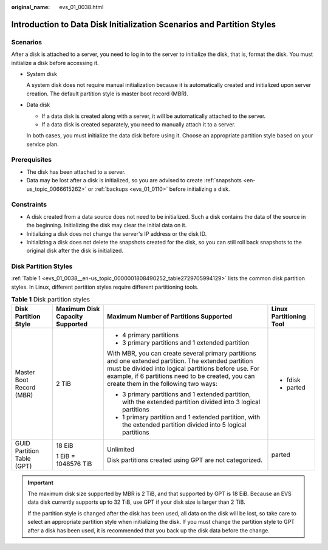 :original_name: evs_01_0038.html

.. _evs_01_0038:

Introduction to Data Disk Initialization Scenarios and Partition Styles
=======================================================================

Scenarios
---------

After a disk is attached to a server, you need to log in to the server to initialize the disk, that is, format the disk. You must initialize a disk before accessing it.

-  System disk

   A system disk does not require manual initialization because it is automatically created and initialized upon server creation. The default partition style is master boot record (MBR).

-  Data disk

   -  If a data disk is created along with a server, it will be automatically attached to the server.
   -  If a data disk is created separately, you need to manually attach it to a server.

   In both cases, you must initialize the data disk before using it. Choose an appropriate partition style based on your service plan.

Prerequisites
-------------

-  The disk has been attached to a server.
-  Data may be lost after a disk is initialized, so you are advised to create :ref:`snapshots <en-us_topic_0066615262>` or :ref:`backups <evs_01_0110>` before initializing a disk.

Constraints
-----------

-  A disk created from a data source does not need to be initialized. Such a disk contains the data of the source in the beginning. Initializing the disk may clear the initial data on it.
-  Initializing a disk does not change the server's IP address or the disk ID.
-  Initializing a disk does not delete the snapshots created for the disk, so you can still roll back snapshots to the original disk after the disk is initialized.

Disk Partition Styles
---------------------

:ref:`Table 1 <evs_01_0038__en-us_topic_0000001808490252_table2729705994129>` lists the common disk partition styles. In Linux, different partition styles require different partitioning tools.

.. _evs_01_0038__en-us_topic_0000001808490252_table2729705994129:

.. table:: **Table 1** Disk partition styles

   +----------------------------+---------------------------------+------------------------------------------------------------------------------------------------------------------------------------------------------------------------------------------------------------------------------------------------------------+-------------------------+
   | Disk Partition Style       | Maximum Disk Capacity Supported | Maximum Number of Partitions Supported                                                                                                                                                                                                                     | Linux Partitioning Tool |
   +============================+=================================+============================================================================================================================================================================================================================================================+=========================+
   | Master Boot Record (MBR)   | 2 TiB                           | -  4 primary partitions                                                                                                                                                                                                                                    | -  fdisk                |
   |                            |                                 | -  3 primary partitions and 1 extended partition                                                                                                                                                                                                           | -  parted               |
   |                            |                                 |                                                                                                                                                                                                                                                            |                         |
   |                            |                                 | With MBR, you can create several primary partitions and one extended partition. The extended partition must be divided into logical partitions before use. For example, if 6 partitions need to be created, you can create them in the following two ways: |                         |
   |                            |                                 |                                                                                                                                                                                                                                                            |                         |
   |                            |                                 | -  3 primary partitions and 1 extended partition, with the extended partition divided into 3 logical partitions                                                                                                                                            |                         |
   |                            |                                 | -  1 primary partition and 1 extended partition, with the extended partition divided into 5 logical partitions                                                                                                                                             |                         |
   +----------------------------+---------------------------------+------------------------------------------------------------------------------------------------------------------------------------------------------------------------------------------------------------------------------------------------------------+-------------------------+
   | GUID Partition Table (GPT) | 18 EiB                          | Unlimited                                                                                                                                                                                                                                                  | parted                  |
   |                            |                                 |                                                                                                                                                                                                                                                            |                         |
   |                            | 1 EiB = 1048576 TiB             | Disk partitions created using GPT are not categorized.                                                                                                                                                                                                     |                         |
   +----------------------------+---------------------------------+------------------------------------------------------------------------------------------------------------------------------------------------------------------------------------------------------------------------------------------------------------+-------------------------+

.. important::

   The maximum disk size supported by MBR is 2 TiB, and that supported by GPT is 18 EiB. Because an EVS data disk currently supports up to 32 TiB, use GPT if your disk size is larger than 2 TiB.

   If the partition style is changed after the disk has been used, all data on the disk will be lost, so take care to select an appropriate partition style when initializing the disk. If you must change the partition style to GPT after a disk has been used, it is recommended that you back up the disk data before the change.
